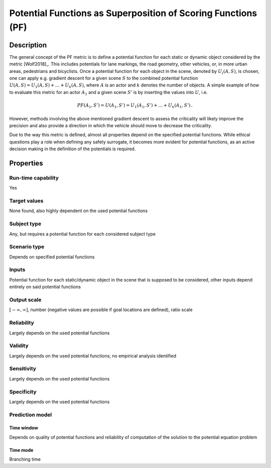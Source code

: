 Potential Functions as Superposition of Scoring Functions (PF)
==============================================================

Description
-----------

The general concept of the PF metric is to define a potential function for each static or dynamic object considered by the metric [Wolf2018]_.
This includes potentials for lane markings, the road geometry, other vehicles, or, in more urban areas, pedestrians and bicyclists.
Once a potential function for each object in the scene, denoted by :math:`U_i(A, S)`, is chosen, one can apply e.g. gradient descent for a given scene :math:`S` to the combined potential function :math:`U(A, S) = U_1(A, S) + \dots + U_k(A, S)`, where :math:`A` is an actor and :math:`k` denotes the number of objects.
A simple example of how to evaluate this metric for an actor :math:`A_1` and a given scene :math:`S'` is by inserting the values into :math:`U`, i.e.

.. math::
		\mathit{PF}(A_1, S') = U(A_1, S') = U_1(A_1, S') + \dots + U_k(A_1, S') \,.

However, methods involving the above mentioned gradient descent to assess the criticality will likely improve the precision and also provide a direction in which the vehicle should move to decrease the criticality.

Due to the way this metric is defined, almost all properties depend on the specified potential functions.
While ethical questions play a role when defining any safety surrogate, it becomes more evident for potential functions, as an active decision making in the definition of the potentials is required.

Properties
----------

Run-time capability
~~~~~~~~~~~~~~~~~~~

Yes

Target values
~~~~~~~~~~~~~

None found, also highly dependent on the used potential functions

Subject type
~~~~~~~~~~~~

Any, but requires a potential function for each considered subject type

Scenario type
~~~~~~~~~~~~~

Depends on specified potential functions

Inputs
~~~~~~

Potential function for each static/dynamic object in the scene that is supposed to be considered, other inputs depend entirely on said potential functions

Output scale
~~~~~~~~~~~~

:math:`[-\infty, \infty]`, number (negative values are possible if goal locations are defined), ratio scale

Reliability
~~~~~~~~~~~

Largely depends on the used potential functions

Validity
~~~~~~~~

Largely depends on the used potential functions; no empirical analysis identified

Sensitivity
~~~~~~~~~~~

Largely depends on the used potential functions

Specificity
~~~~~~~~~~~

Largely depends on the used potential functions

Prediction model
~~~~~~~~~~~~~~~~

Time window
^^^^^^^^^^^
Depends on quality of potential functions and reliability of computation of the solution to the potential equation problem

Time mode
^^^^^^^^^
Branching time
